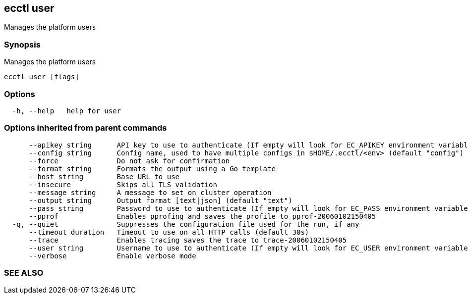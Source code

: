 == ecctl user

Manages the platform users

[float]
=== Synopsis

Manages the platform users

----
ecctl user [flags]
----

[float]
=== Options

----
  -h, --help   help for user
----

[float]
=== Options inherited from parent commands

----
      --apikey string      API key to use to authenticate (If empty will look for EC_APIKEY environment variable)
      --config string      Config name, used to have multiple configs in $HOME/.ecctl/<env> (default "config")
      --force              Do not ask for confirmation
      --format string      Formats the output using a Go template
      --host string        Base URL to use
      --insecure           Skips all TLS validation
      --message string     A message to set on cluster operation
      --output string      Output format [text|json] (default "text")
      --pass string        Password to use to authenticate (If empty will look for EC_PASS environment variable)
      --pprof              Enables pprofing and saves the profile to pprof-20060102150405
  -q, --quiet              Suppresses the configuration file used for the run, if any
      --timeout duration   Timeout to use on all HTTP calls (default 30s)
      --trace              Enables tracing saves the trace to trace-20060102150405
      --user string        Username to use to authenticate (If empty will look for EC_USER environment variable)
      --verbose            Enable verbose mode
----

[float]
=== SEE ALSO

// * xref:ecctl.adoc[ecctl]	 - Elastic Cloud Control
// * xref:ecctl_user_create.adoc[ecctl user create]	 - Creates a new platform user
// * xref:ecctl_user_delete.adoc[ecctl user delete]	 - Deletes one or more platform users
// * xref:ecctl_user_disable.adoc[ecctl user disable]	 - Disables a platform user
// * xref:ecctl_user_enable.adoc[ecctl user enable]	 - Enables a previously disabled platform user
// * xref:ecctl_user_key.adoc[ecctl user key]	 - Manages the API keys of a platform user
// * xref:ecctl_user_list.adoc[ecctl user list]	 - Lists all platform users
// * xref:ecctl_user_show.adoc[ecctl user show]	 - Shows details of a specified user
// * xref:ecctl_user_update.adoc[ecctl user update]	 - Updates a platform user
